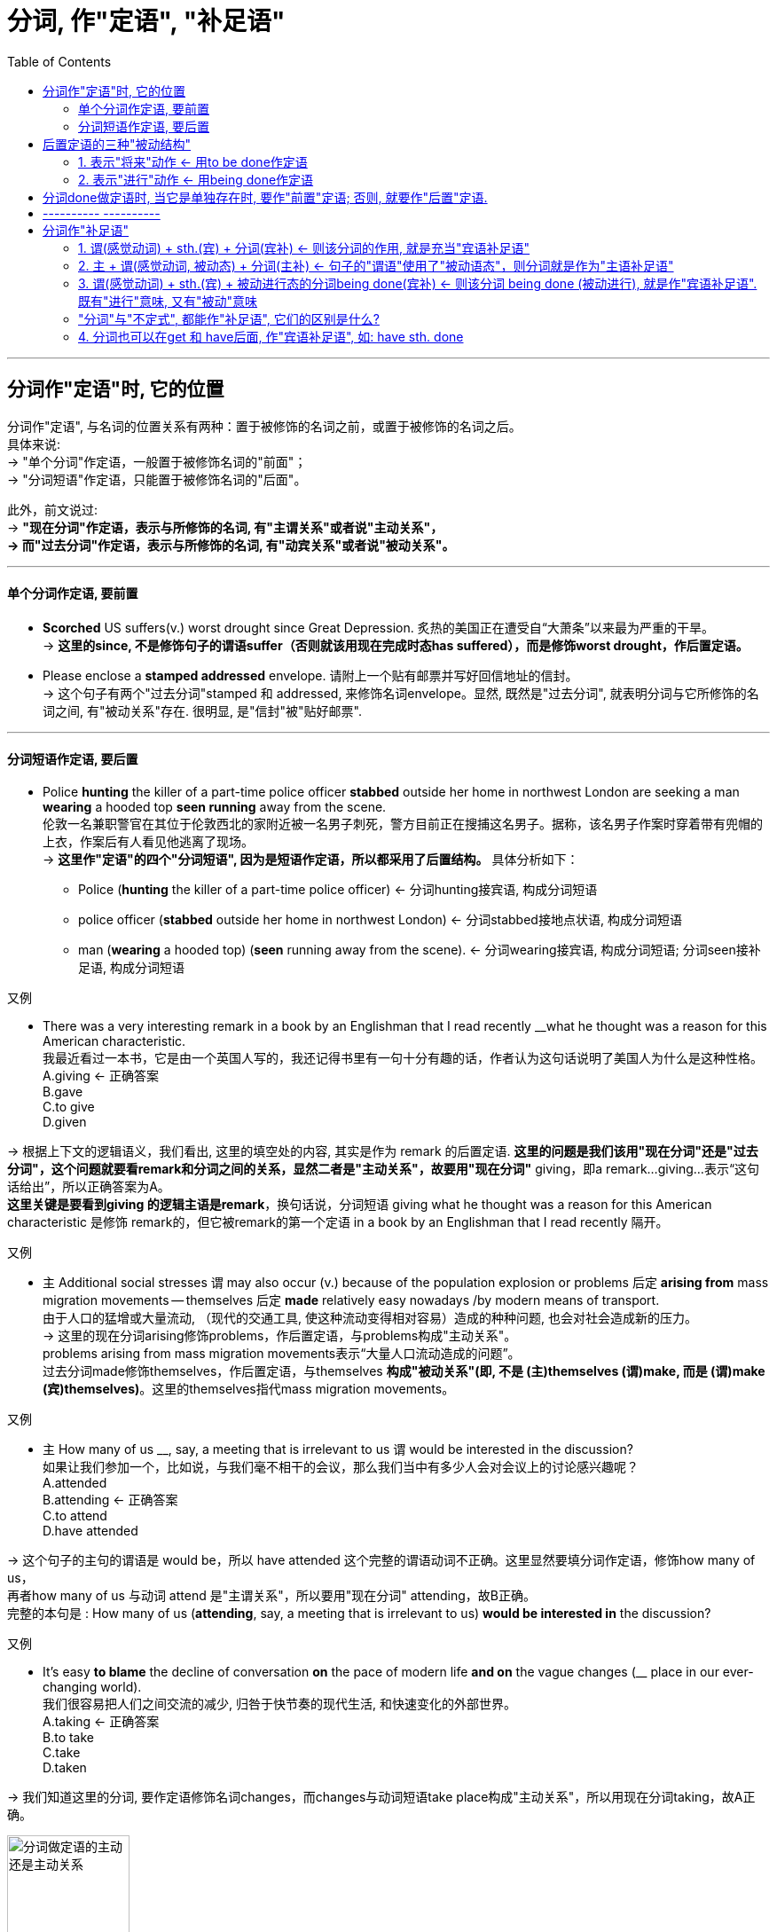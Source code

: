 

= 分词, 作"定语", "补足语"
:toc:

---


== 分词作"定语"时, 它的位置

分词作"定语", 与名词的位置关系有两种：置于被修饰的名词之前，或置于被修饰的名词之后。 +
具体来说: +
-> "单个分词"作定语，一般置于被修饰名词的"前面"； +
-> "分词短语"作定语，只能置于被修饰名词的"后面"。

此外，前文说过:  +
-> *"现在分词"作定语，表示与所修饰的名词, 有"主谓关系"或者说"主动关系"， +
-> 而"过去分词"作定语，表示与所修饰的名词, 有"动宾关系"或者说"被动关系"。*

---

==== 单个分词作定语, 要前置

- *Scorched* US suffers(v.) worst drought since Great Depression. 炙热的美国正在遭受自“大萧条”以来最为严重的干旱。 +
-> *这里的since, 不是修饰句子的谓语suffer（否则就该用现在完成时态has suffered），而是修饰worst drought，作后置定语。*

- Please enclose a *stamped addressed* envelope. 请附上一个贴有邮票并写好回信地址的信封。 +
-> 这个句子有两个"过去分词"stamped 和 addressed, 来修饰名词envelope。显然, 既然是"过去分词", 就表明分词与它所修饰的名词之间, 有"被动关系"存在. 很明显, 是"信封"被"贴好邮票".


---

==== 分词短语作定语, 要后置

- Police *hunting* the killer of a part-time police officer *stabbed* outside her home in northwest London are seeking a man *wearing* a hooded top *seen running* away from the scene. +
伦敦一名兼职警官在其位于伦敦西北的家附近被一名男子刺死，警方目前正在搜捕这名男子。据称，该名男子作案时穿着带有兜帽的上衣，作案后有人看见他逃离了现场。 +
-> *这里作"定语"的四个"分词短语", 因为是短语作定语，所以都采用了后置结构。* 具体分析如下： +
* Police (*hunting* the killer of a part-time police officer) <- 分词hunting接宾语, 构成分词短语 +
* police officer (*stabbed* outside her home in northwest London)  <- 分词stabbed接地点状语, 构成分词短语 +
* man (*wearing* a hooded top) (*seen* running away from the scene). <- 分词wearing接宾语, 构成分词短语; 分词seen接补足语, 构成分词短语

又例

- There was a very interesting remark in a book by an Englishman that I read recently __what he thought was a reason for this American characteristic. +
我最近看过一本书，它是由一个英国人写的，我还记得书里有一句十分有趣的话，作者认为这句话说明了美国人为什么是这种性格。 +
A.giving <- 正确答案 +
B.gave +
C.to give +
D.given

-> 根据上下文的逻辑语义，我们看出, 这里的填空处的内容, 其实是作为 remark 的后置定语. *这里的问题是我们该用"现在分词"还是"过去分词"，这个问题就要看remark和分词之间的关系，显然二者是"主动关系"，故要用"现在分词"* giving，即a remark...giving...表示“这句话给出”，所以正确答案为A。 +
*这里关键是要看到giving 的逻辑主语是remark*，换句话说，分词短语 giving what he thought was a reason for this American characteristic 是修饰 remark的，但它被remark的第一个定语 in a book by an Englishman that I read recently 隔开。

又例

- `主` Additional social stresses `谓` may also occur (v.) because of the population explosion or problems 后定 *arising from* mass migration movements -- themselves 后定 *made* relatively easy nowadays /by modern means of transport. +
由于人口的猛增或大量流动, （现代的交通工具, 使这种流动变得相对容易）造成的种种问题, 也会对社会造成新的压力。 +
-> 这里的现在分词arising修饰problems，作后置定语，与problems构成"主动关系"。 +
problems arising from mass migration movements表示“大量人口流动造成的问题”。 +
过去分词made修饰themselves，作后置定语，与themselves *构成"被动关系"(即, 不是 (主)themselves (谓)make, 而是 (谓)make (宾)themselves)*。这里的themselves指代mass migration movements。

又例

- `主` How many of us __, say, a meeting that is irrelevant to us `谓` would be interested in the discussion? +
如果让我们参加一个，比如说，与我们毫不相干的会议，那么我们当中有多少人会对会议上的讨论感兴趣呢？ +
A.attended +
B.attending <- 正确答案 +
C.to attend +
D.have attended

-> 这个句子的主句的谓语是 would be，所以 have attended 这个完整的谓语动词不正确。这里显然要填分词作定语，修饰how many of us， +
再者how many of us 与动词 attend 是"主谓关系"，所以要用"现在分词" attending，故B正确。 +
完整的本句是 : How many of us (*attending*, say, a meeting that is irrelevant to us) *would be interested in* the discussion?

又例

- It's easy *to blame* the decline of conversation *on* the pace of modern life *and on* the vague changes (__ place in our ever-changing world). +
我们很容易把人们之间交流的减少, 归咎于快节奏的现代生活, 和快速变化的外部世界。 +
A.taking <- 正确答案 +
B.to take +
C.take +
D.taken

-> 我们知道这里的分词, 要作定语修饰名词changes，而changes与动词短语take place构成"主动关系"，所以用现在分词taking，故A正确。

image:/img_engGram/分词做定语的主动还是主动关系.svg[,40%]



又例

- After all, what is the one modern form of expression (almost completely *dedicated to* depicting happiness)? +
几乎完全致力于描述快乐的当代表现形式, 究竟是什么？ +
-> 这里的过去分词dedicated作定语，修饰名词expression，二者构成"被动关系"。

又例

- `主` The emphasis on data (*gathered* first-hand), *combined with* a cross-cultural perspective (*brought to* the analysis of cultures past and present), `谓` makes this study a unique and distinctly important social science. +
强调收集第一手资料，加上在分析过去和现在文化形态时采用跨文化视角，使得这一研究, 成为一门独特并且非常重要的社会科学。

-> 这里有三个过去分词：gathered, combined 和 brought，它们的修饰关系是： +
1. 首先，gathered 修饰 data，作定语，译成 “收集第一手资料”。 +
2. 其次，combined with 是将 emphasis 和 perspective 这两个关键词联系起来，构成一个并列关系，相当于说 *A, combined with B*，其他类似的结构还有 *A, together with B* 或 *A, coupled with B*，意思是 *将 A 与 B 结合起来*，即 “强调第一手资料，然后加上跨文化视角”。 +
3. 再次，brought 修饰 perspective，作定语，相当于主动语态的 bring a cross-cultural perspective to the analysis of cultures past and present. 这里的 past and present 是作后置定语修饰 cultures。

综上分析，这个句子的核心结构是： +
The emphasis, combined with a perspective, makes this study a social science.

值得注意的是，*虽然这里的 combined with 连接两个并列成分 emphasis 和 perspective，但谓语动词的单复数变化要依据前一个名词即 emphasis。这里的 emphasis 是单数，所以后面的谓语用了单数的 makes，而不是 make。*


---

== 后置定语的三种"被动结构"

在英语中，作后置定语的三种被动结构。具体如下： +

1. to be done：表示"将来"的动作，这里是用"不定式"的"被动态"。
2. being done：表示"进行"的动作。
3. done：表示"一般过去"或"完成"的动作。


==== 1. 表示"将来"动作 <- 用to be done作定语

- For any adhesive to make a really strong bond, the surfaces *to be glued* must be absolutely clean and free from moisture or grease. +
对于任何黏合剂，要想粘得牢固的话，则被粘的表面必须绝对清洁且不能潮湿和有油渍。

- Are you going to attend the meeting *to be held next month*?  +
你会参加将于下个月召开的会议吗？

---

==== 2. 表示"进行"动作 <- 用being done作定语

- The question *being discussed* is very important.  +
正在讨论的那个问题十分重要。

- In other words, any whale *being killed* in the open ocean today is being killed for absolutely no good reason at all. +
换句话说，今天在外海捕杀的鲸都是在根本没有过硬理由的情况下被捕杀的。

-  there is also dissention about the evidence *being presented* to support the argument. +
人们对于有关全球变暖的各项证据还有争议。

- the past has never produced an age of so much industrialization causing the pollution (currently *being experienced*). +
在以前的周期变化中，地球上还从未经历过现如今这样的时代，即高度发达的工业化造成了人们目前正在遭受的空气污染。 +


---

== 分词done做定语时, 当它是单独存在时, 要作"前置"定语; 否则, 就要作"后置"定语.

需要注意的是，我们上面提到 *done作后置定语，此时的done往往与它后面的成分构成一个短语，所以要后置。* 比如：

- Did you attend the meeting *held last month* in Shanghai? +
你参加了上个月在上海举行的会议吗？ +
-> 这里的held与其后的时间状语last month合在一起, 构成分词短语held last month，来共同修饰名词meeting，故要后置。

*如果done是单独存在的，它后面没有其他成分来构成短语，则通常要"前置"作定语，即放在被修饰名词的前面。* 如:

- "Reports that say something hasn't happened are always interesting to me, because as we know, there are *known* knowns; there are things we know we know. We also know there are *known* unknowns; that is to say we know there are some things we do not know. But there are also *unknown* unknowns -- the ones we don't know we don't know." +
“有报道说什么情况都不会发生——我对这样的报道很感兴趣。因为我们都知道，有一些事情是‘知已知’，即我们知道自己知道；我们还知道，有些事情则是‘知未知’，即我们知道自己不知道；还有一些事情是‘未知未知’，即我们还不知道自己不知道。” +

-> 上面这句里的known和unknown都是分词作定语。*因为是"单个的分词"，所以都直接置于被修饰词的"前面"。*

这个例句, 其实它在2003年被英国“简明英语运动（The Plain English Campaign）”评为, “2003年度最令人摸不着头脑的话语（the most baffling statement）”。该委员会于1979年成立，每年都组织“语无伦次奖（"Foot in Mouth award"）”的评选活动，挑出那些讲话含糊或使用复杂用语的人，并鼓励人们使用简明易懂的英语。

---

== ---------- ----------

---

== 分词作"补足语"



==== 1. 谓(感觉动词) + sth.(宾) + 分词(宾补) <- 则该分词的作用, 就是充当"宾语补足语"

*"分词"充当句子的"补足语", 一般仅限于用在"感觉动词"后。* 这样的感觉动词包括：find, hear, smell, observe, watch 和 notice等等。

- Do you *hear* all those different birds *singing* in the park? +
公园里有各种鸟儿在歌唱，你听到了吗？ +
-> 该句中把分词singing 放在动词hear后面, 作"宾语补足语"。

-  I *hear* the sound of flowers *blooming* and the heart-beat leaves *growing*. +
我听见了花开的声音，还有树叶的生长，生机勃发。 +
-> 该句中把分词growing放在动词hear后面作"宾语补足语"。*但blooming不是宾语补足语，而是构成"动名词的复合结构" flowers blooming（花开）*，然后作of的宾语，the sound of flowers blooming 表示“花开的声音”。

- I *heard* him *criticized* many times. 我听见他多次受到批评。
- We *saw* the sun *rising* from behind the trees. 我们看见太阳从树木后面慢慢升起。
- Your dog seems very fond of *watching* you *cutting hair*. 你的狗似乎很喜欢看你给别人理发嘛。

- A teacher entered the classroom and *noticed* a girl student *sitting* near the door with her feet in the aisle and *chewing* gum.  +
一位老师走进教室，发现有个女生坐在门边，脚伸到过道里，嘴里还嚼着口香糖。

上面的例句都是"现在分词 -doing" 用在"感觉动词"后面, 充当"宾语补足语"。我们再来看一个含有"过去分词 -ed"的例句：

- I *saw* passengers *engulfed* in fire. 我看到乘客被大火吞没。 +
-> 该句中的"过去分词"engulfed 用在saw后面, 作"宾语补足语"。

---

==== 2. 主 + 谓(感觉动词, 被动态) + 分词(主补) <- 句子的"谓语"使用了"被动语态"，则分词就是作为"主语补足语"

*如果句子的谓语使用了"被动语态"，则此时的分词,是补充说明主语的，因此被称为"主语补足语"*，比如：

- On many public occasions, he *has been seen making* tie-free appearances. 在很多公开场合，人们看到他不打领带。 +
-> 这里的分词短语 making tie-free appearances 是用在"被动态的谓语" has been seen后面，补充说明主语he，因此被称为"主语补足语"。

---

==== 3. 谓(感觉动词) + sth.(宾) + 被动进行态的分词being done(宾补) <- 则该分词 being done (被动进行), 就是作"宾语补足语". 既有"进行"意味, 又有"被动"意味

*我们还可以用"被动进行"的分词being done 的形式, 来作"宾语补足语"，相当于"现在分词"与"过去分词"的结合体，既有"进行"意味又有"被动"意味。* 比如：

- In recent years we *have seen* cases of traditional Chinese brands *being pirated* or *patented* overseas. +
近些年来，我们常常看到中国的传统品牌, *正在* 海外 *被* 盗版或被申请专利这样的事件发生. +
-> 该句作"宾语补足语"的是 being pirated or patented 这样的"被动进行"的分词形式，用在动词have seen后面。

---

==== "分词"与"不定式", 都能作"补足语", 它们的区别是什么?

*在"感觉动词"后, 我们也可以用"不带to的不定式"作"补足语"。* 两者的区别是什么呢?  +
-> *用"现在分词"，强调动作"正在进行".* +
-> *用"不定式", 则表示"一般的"动作, 或一个动作"自始至终的全过程"。*

- I *watched* them *climb* the tower. 我观看他们 *一直* 爬到塔顶。 +
-> 不带to的不定式climb, 表示他们已经到达了塔顶，*“我”在观看他们爬上塔顶的全过程。*

- I *watched* them *climbing* the tower.  我看见他们 *正在* 往塔顶爬。 +
-> *分词climbing 意味着"进行体"所表示的"潜在未完成性"，即他们现在没有到达塔顶，而是正在往上爬的过程中。*

又例

- When I glanced out of the window I *saw* Mary *crossing* the road. 我往窗外一瞥，正好看见玛丽在过马路。 +
-> 这里的 *分词crossing 表示动作"正在进行"，比如玛丽正在马路中间，*而不是表示她过马路的全过程。*

- I *watched* him *step off* the pavement, *cross* the road, and *disappear into* the post office. 我看见他走下人行道，穿过马路，进了邮局，然后就不见了。 +
-> 这里有三个动作是并列的：step，cross和disappear，所以必然都是 *全过程*，因此该句的cross不能用分词crossing。

- In the park you often *see* people *do shadowboxing*. 在公园，你经常能见到人们在打太极拳(*全过程*)。
- I *saw* him *doing shadowboxing* when I came in. 我进来时，看见他正在打太极拳。(*一个时间点的切片*)

---

==== 4. 分词也可以在get 和 have后面, 作"宾语补足语", 如: have sth. done

除了上述的"感觉动词"，*分词也可以在get和have后面, 作"宾语补足语"，比如读者熟悉的 have sth. done 的句型就是典型的例子。*

- When you are preparing for your college adventures abroad, it's easy enough to make sure you *get* all the right forms *filled out*, *have* your passport ready, your bags *packed*, and your textbooks *waiting* for you at the other end, but how do you prepare for the adjustment to a new place? Especially, how to survive culture shock? +
当你准备踏上国外求学的冒险之旅时，填写各种表格、准备护照、打点行李，以及让学校那边为你准备好课本等等都相当容易，但是你如何准备去适应一个新的环境，特别是如何克服文化冲突呢？ +

-> 该句中有三个分词filled out, packed 和 waiting, 来作相应宾语的补足语。

总结:

本节内容比较简单，*读者只需要记住在哪些动词后边常常会接"分词"作"宾语补足语"即可。* 此外，了解分词与不定式作宾语补足语时的语义差别。


---





